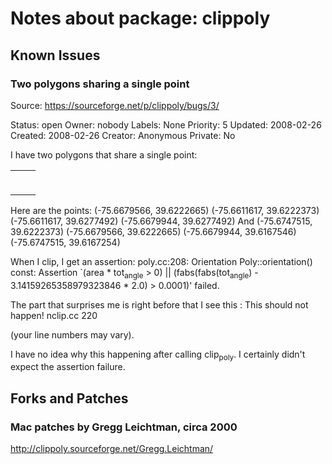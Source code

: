 * Notes about package: clippoly
** Known Issues
*** Two polygons sharing a single point
Source: https://sourceforge.net/p/clippoly/bugs/3/

Status: open
Owner: nobody
Labels: None
Priority: 5
Updated: 2008-02-26
Created: 2008-02-26
Creator: Anonymous
Private: No

I have two polygons that share a single point:
+--+
| |
+--+--+
| |
+--+

Here are the points:
(-75.6679566, 39.6222665)
(-75.6611617, 39.6222373)
(-75.6611617, 39.6277492)
(-75.6679944, 39.6277492)
And
(-75.6747515, 39.6222373)
(-75.6679566, 39.6222665)
(-75.6679944, 39.6167546)
(-75.6747515, 39.6167254)

When I clip, I get an assertion:
poly.cc:208: Orientation Poly::orientation() const: Assertion `(area * tot_angle > 0) || (fabs(fabs(tot_angle) - 3.14159265358979323846 * 2.0) > 0.0001)' failed.

The part that surprises me is right before that I see this :
This should not happen! nclip.cc 220

(your line numbers may vary).

I have no idea why this happening after calling clip_poly. I certainly didn't expect the assertion failure.
** Forks and Patches
*** Mac patches by Gregg Leichtman, circa 2000
http://clippoly.sourceforge.net/Gregg.Leichtman/

